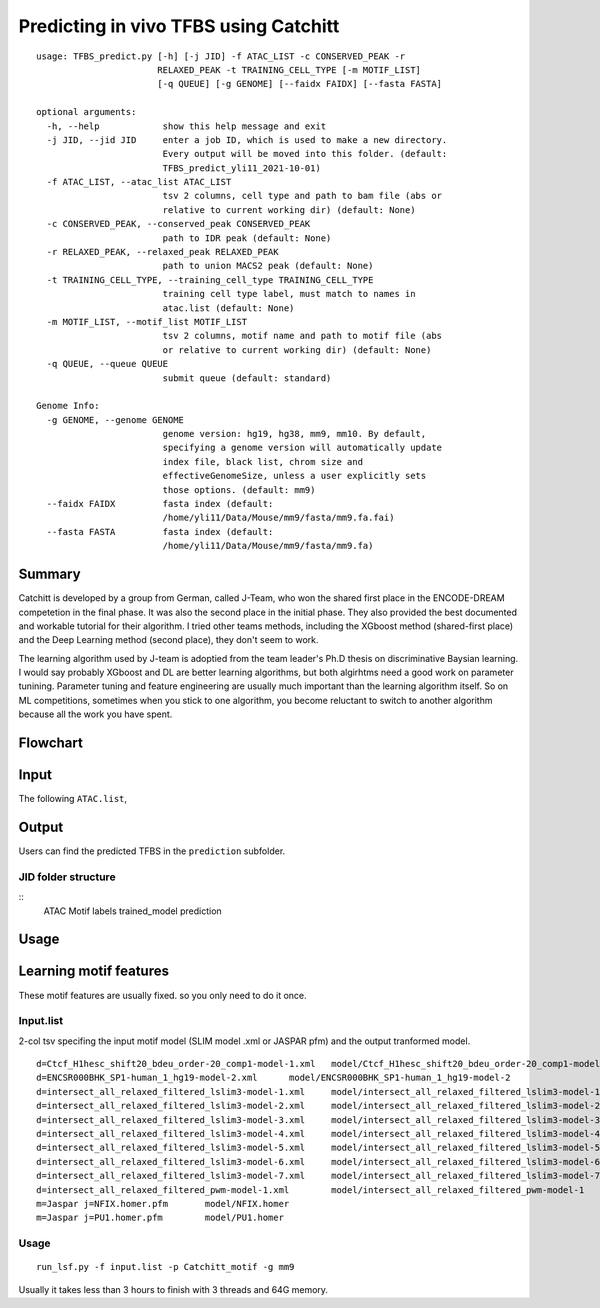 Predicting in vivo TFBS using Catchitt
=======================


::

	usage: TFBS_predict.py [-h] [-j JID] -f ATAC_LIST -c CONSERVED_PEAK -r
	                       RELAXED_PEAK -t TRAINING_CELL_TYPE [-m MOTIF_LIST]
	                       [-q QUEUE] [-g GENOME] [--faidx FAIDX] [--fasta FASTA]

	optional arguments:
	  -h, --help            show this help message and exit
	  -j JID, --jid JID     enter a job ID, which is used to make a new directory.
	                        Every output will be moved into this folder. (default:
	                        TFBS_predict_yli11_2021-10-01)
	  -f ATAC_LIST, --atac_list ATAC_LIST
	                        tsv 2 columns, cell type and path to bam file (abs or
	                        relative to current working dir) (default: None)
	  -c CONSERVED_PEAK, --conserved_peak CONSERVED_PEAK
	                        path to IDR peak (default: None)
	  -r RELAXED_PEAK, --relaxed_peak RELAXED_PEAK
	                        path to union MACS2 peak (default: None)
	  -t TRAINING_CELL_TYPE, --training_cell_type TRAINING_CELL_TYPE
	                        training cell type label, must match to names in
	                        atac.list (default: None)
	  -m MOTIF_LIST, --motif_list MOTIF_LIST
	                        tsv 2 columns, motif name and path to motif file (abs
	                        or relative to current working dir) (default: None)
	  -q QUEUE, --queue QUEUE
	                        submit queue (default: standard)

	Genome Info:
	  -g GENOME, --genome GENOME
	                        genome version: hg19, hg38, mm9, mm10. By default,
	                        specifying a genome version will automatically update
	                        index file, black list, chrom size and
	                        effectiveGenomeSize, unless a user explicitly sets
	                        those options. (default: mm9)
	  --faidx FAIDX         fasta index (default:
	                        /home/yli11/Data/Mouse/mm9/fasta/mm9.fa.fai)
	  --fasta FASTA         fasta index (default:
	                        /home/yli11/Data/Mouse/mm9/fasta/mm9.fa)


Summary
^^^^^^^^


Catchitt is developed by a group from German, called J-Team, who won the shared first place in the ENCODE-DREAM competetion in the final phase. It was also the second place in the initial phase. They also provided the best documented and workable tutorial for their algorithm. I tried other teams methods, including the XGboost method (shared-first place) and the Deep Learning method (second place), they don't seem to work. 

The learning algorithm used by J-team is adoptied from the team leader's Ph.D thesis on discriminative Baysian learning. I would say probably XGboost and DL are better learning algorithms, but both algirhtms need a good work on parameter tunining. Parameter tuning and feature engineering are usually much important than the learning algorithm itself. So on ML competitions, sometimes when you stick to one algorithm, you become reluctant to switch to another algorithm because all the work you have spent.

 



Flowchart
^^^^^^^^^^^^^^^^^^

.. image:: ../images/TFBS_prediction_pipeline.png
	:align: center




Input
^^^^^^^^^^^^

The following ``ATAC.list``, 


Output
^^^^^^^^^^^^

Users can find the predicted TFBS in the ``prediction`` subfolder.

JID folder structure
-------------

::
	ATAC
	Motif
	labels
	trained_model
	prediction

Usage
^^^^^^^^^^^^





Learning motif features
^^^^^^^^^^^^^^^^^

These motif features are usually fixed. so you only need to do it once.

Input.list
---------

2-col tsv specifing the input motif model (SLIM model .xml or JASPAR pfm) and the output tranformed model.

::

	d=Ctcf_H1hesc_shift20_bdeu_order-20_comp1-model-1.xml	model/Ctcf_H1hesc_shift20_bdeu_order-20_comp1-model-1
	d=ENCSR000BHK_SP1-human_1_hg19-model-2.xml	model/ENCSR000BHK_SP1-human_1_hg19-model-2
	d=intersect_all_relaxed_filtered_lslim3-model-1.xml	model/intersect_all_relaxed_filtered_lslim3-model-1
	d=intersect_all_relaxed_filtered_lslim3-model-2.xml	model/intersect_all_relaxed_filtered_lslim3-model-2
	d=intersect_all_relaxed_filtered_lslim3-model-3.xml	model/intersect_all_relaxed_filtered_lslim3-model-3
	d=intersect_all_relaxed_filtered_lslim3-model-4.xml	model/intersect_all_relaxed_filtered_lslim3-model-4
	d=intersect_all_relaxed_filtered_lslim3-model-5.xml	model/intersect_all_relaxed_filtered_lslim3-model-5
	d=intersect_all_relaxed_filtered_lslim3-model-6.xml	model/intersect_all_relaxed_filtered_lslim3-model-6
	d=intersect_all_relaxed_filtered_lslim3-model-7.xml	model/intersect_all_relaxed_filtered_lslim3-model-7
	d=intersect_all_relaxed_filtered_pwm-model-1.xml	model/intersect_all_relaxed_filtered_pwm-model-1
	m=Jaspar j=NFIX.homer.pfm	model/NFIX.homer
	m=Jaspar j=PU1.homer.pfm	model/PU1.homer


Usage
-----

::

	run_lsf.py -f input.list -p Catchitt_motif -g mm9

Usually it takes less than 3 hours to finish with 3 threads and 64G memory.



